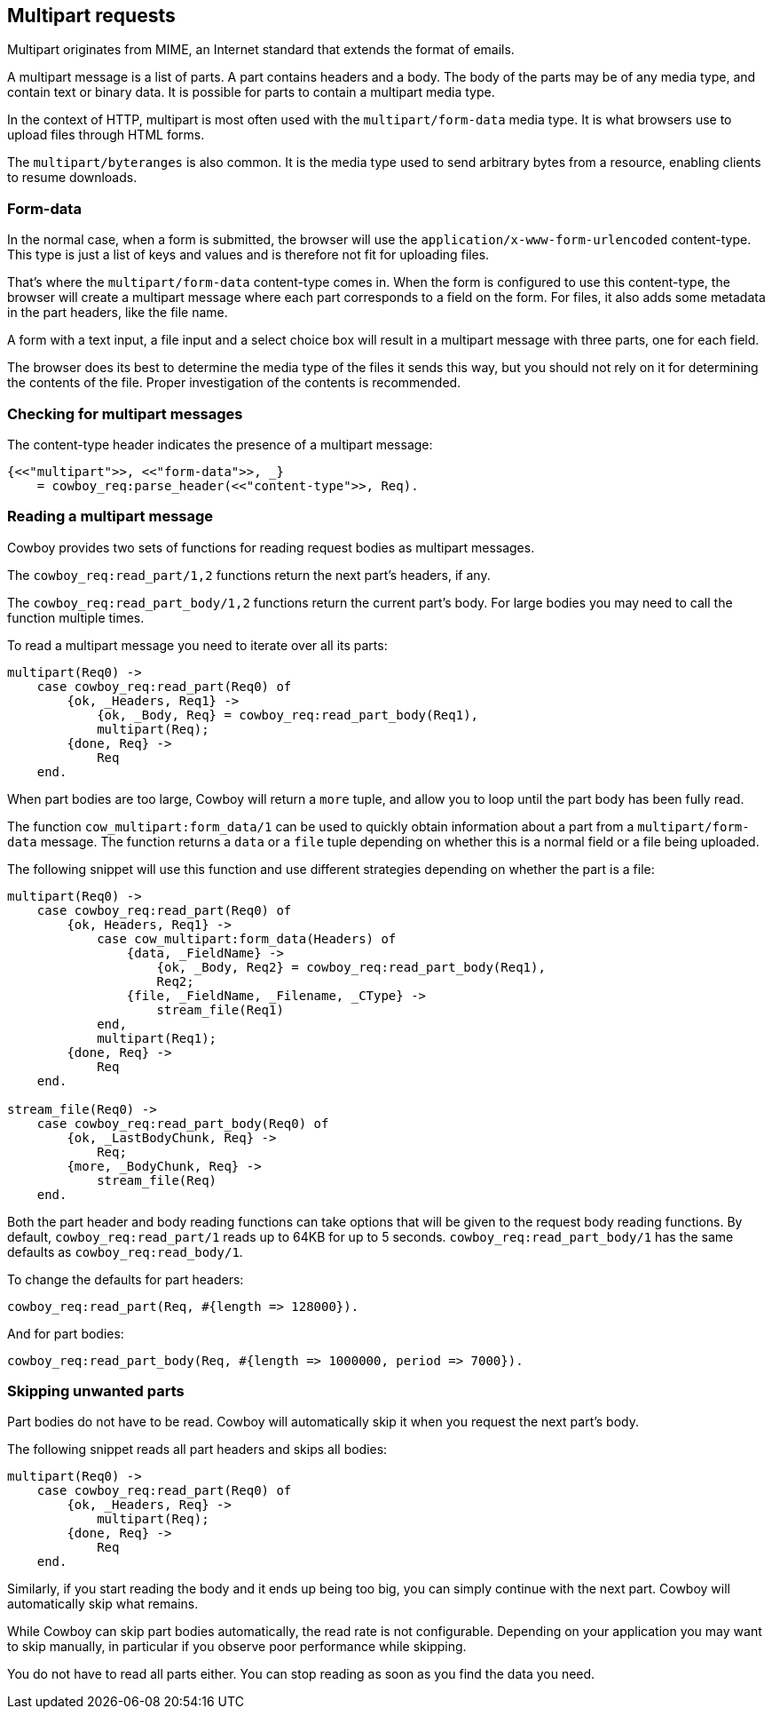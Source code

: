 [[multipart]]
== Multipart requests

Multipart originates from MIME, an Internet standard that
extends the format of emails.

A multipart message is a list of parts. A part contains
headers and a body. The body of the parts may be
of any media type, and contain text or binary data.
It is possible for parts to contain a multipart media
type.

In the context of HTTP, multipart is most often used
with the `multipart/form-data` media type. It is what
browsers use to upload files through HTML forms.

The `multipart/byteranges` is also common. It is the
media type used to send arbitrary bytes from a resource,
enabling clients to resume downloads.

=== Form-data

In the normal case, when a form is submitted, the
browser will use the `application/x-www-form-urlencoded`
content-type. This type is just a list of keys and
values and is therefore not fit for uploading files.

That's where the `multipart/form-data` content-type
comes in. When the form is configured to use this
content-type, the browser will create a multipart
message where each part corresponds to a field on
the form. For files, it also adds some metadata in
the part headers, like the file name.

A form with a text input, a file input and a select
choice box will result in a multipart message with
three parts, one for each field.

The browser does its best to determine the media type
of the files it sends this way, but you should not
rely on it for determining the contents of the file.
Proper investigation of the contents is recommended.

=== Checking for multipart messages

The content-type header indicates the presence of
a multipart message:

[source,erlang]
----
{<<"multipart">>, <<"form-data">>, _}
    = cowboy_req:parse_header(<<"content-type">>, Req).
----

=== Reading a multipart message

Cowboy provides two sets of functions for reading
request bodies as multipart messages.

The `cowboy_req:read_part/1,2` functions return the
next part's headers, if any.

The `cowboy_req:read_part_body/1,2` functions return
the current part's body. For large bodies you may
need to call the function multiple times.

To read a multipart message you need to iterate over
all its parts:

[source,erlang]
----
multipart(Req0) ->
    case cowboy_req:read_part(Req0) of
        {ok, _Headers, Req1} ->
            {ok, _Body, Req} = cowboy_req:read_part_body(Req1),
            multipart(Req);
        {done, Req} ->
            Req
    end.
----

When part bodies are too large, Cowboy will return
a `more` tuple, and allow you to loop until the part
body has been fully read.

The function `cow_multipart:form_data/1` can be used
to quickly obtain information about a part from a
`multipart/form-data` message. The function returns
a `data` or a `file` tuple depending on whether this
is a normal field or a file being uploaded.

The following snippet will use this function and
use different strategies depending on whether the
part is a file:

[source,erlang]
----
multipart(Req0) ->
    case cowboy_req:read_part(Req0) of
        {ok, Headers, Req1} ->
            case cow_multipart:form_data(Headers) of
                {data, _FieldName} ->
                    {ok, _Body, Req2} = cowboy_req:read_part_body(Req1),
                    Req2;
                {file, _FieldName, _Filename, _CType} ->
                    stream_file(Req1)
            end,
            multipart(Req1);
        {done, Req} ->
            Req
    end.

stream_file(Req0) ->
    case cowboy_req:read_part_body(Req0) of
        {ok, _LastBodyChunk, Req} ->
            Req;
        {more, _BodyChunk, Req} ->
            stream_file(Req)
    end.
----

Both the part header and body reading functions can take
options that will be given to the request body reading
functions. By default, `cowboy_req:read_part/1` reads
up to 64KB for up to 5 seconds. `cowboy_req:read_part_body/1`
has the same defaults as `cowboy_req:read_body/1`.

To change the defaults for part headers:

[source,erlang]
cowboy_req:read_part(Req, #{length => 128000}).

And for part bodies:

[source,erlang]
cowboy_req:read_part_body(Req, #{length => 1000000, period => 7000}).

=== Skipping unwanted parts

Part bodies do not have to be read. Cowboy will automatically
skip it when you request the next part's body.

The following snippet reads all part headers and skips
all bodies:

[source,erlang]
----
multipart(Req0) ->
    case cowboy_req:read_part(Req0) of
        {ok, _Headers, Req} ->
            multipart(Req);
        {done, Req} ->
            Req
    end.
----

Similarly, if you start reading the body and it ends up
being too big, you can simply continue with the next part.
Cowboy will automatically skip what remains.

While Cowboy can skip part bodies automatically, the read
rate is not configurable. Depending on your application
you may want to skip manually, in particular if you observe
poor performance while skipping.

You do not have to read all parts either. You can stop
reading as soon as you find the data you need.

// @todo Cover the building of multipart messages.
